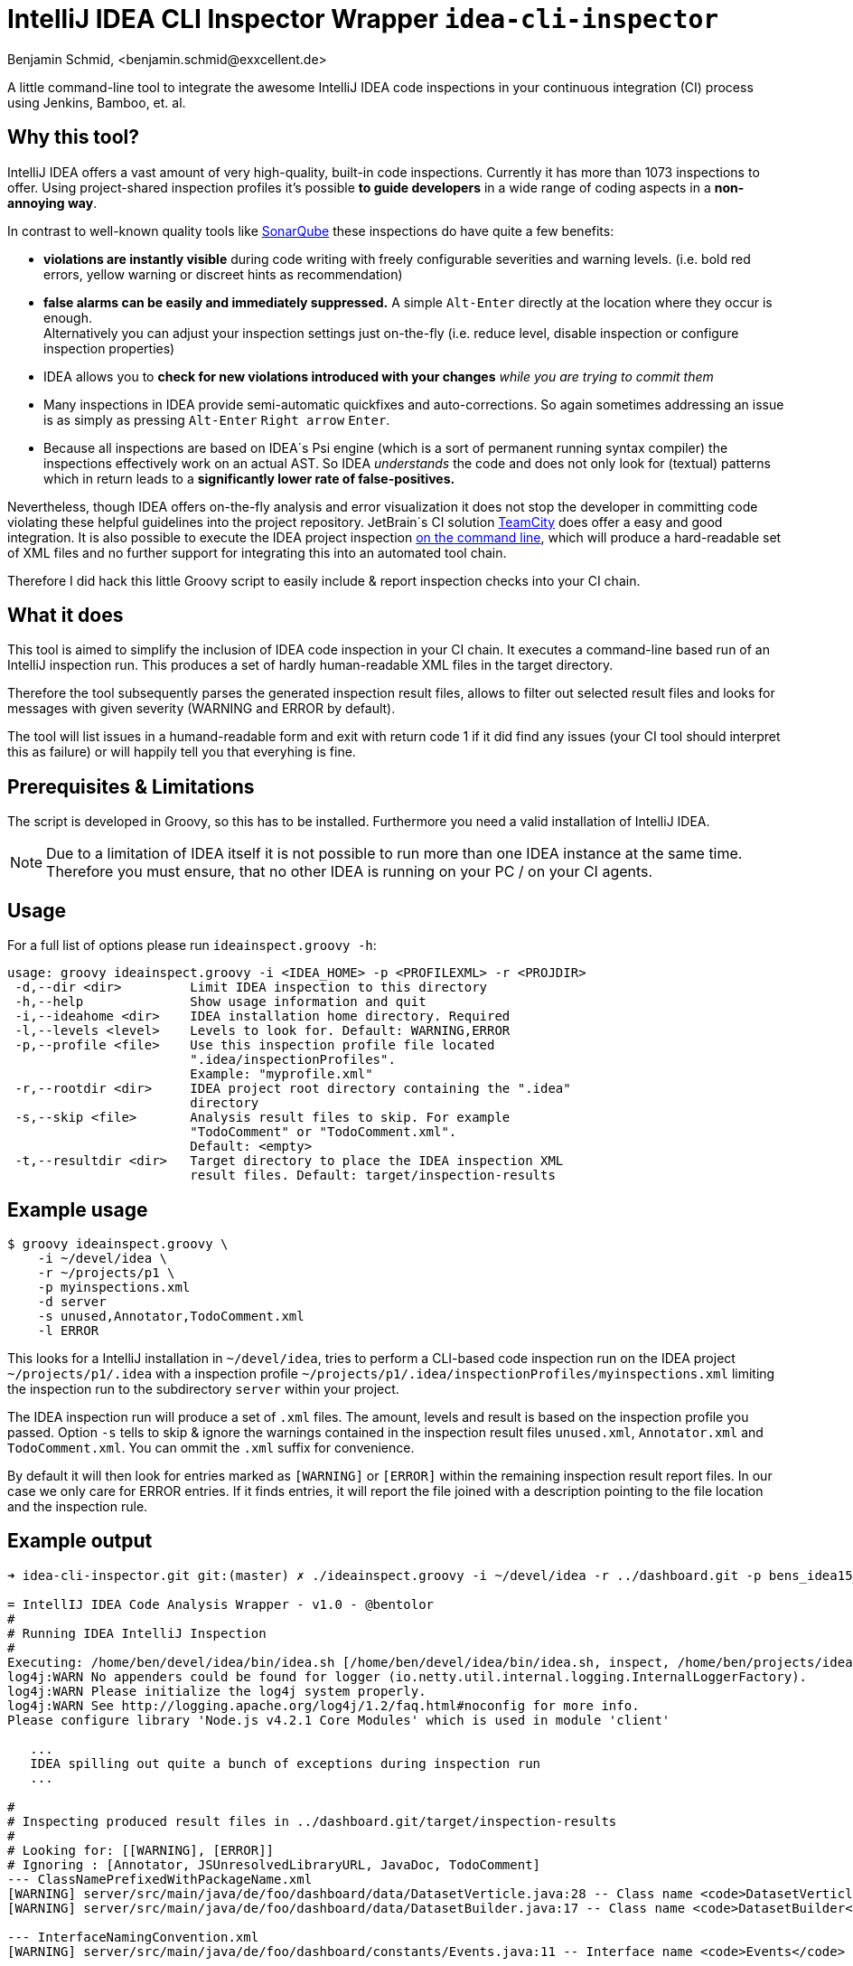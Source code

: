 = IntelliJ IDEA CLI Inspector Wrapper `idea-cli-inspector`
Benjamin Schmid, <benjamin.schmid@exxcellent.de>
:experimental: // For kbd: macro

A little command-line tool to integrate the awesome IntelliJ IDEA code inspections
in your continuous integration (CI) process using Jenkins, Bamboo, et. al.


== Why this tool?
IntelliJ IDEA offers a vast amount of very high-quality, built-in code inspections.
Currently it has more than 1073 inspections to offer. Using project-shared inspection
profiles it's possible *to guide developers* in a wide range of coding aspects in a
*non-annoying way*.

In contrast to well-known quality tools like http://www.sonarqube.org/[SonarQube]
these inspections do have quite a few benefits:


* *violations are instantly visible* during code writing with freely configurable
    severities and warning levels. (i.e. bold red errors, yellow warning or
        discreet hints as recommendation)
* *false alarms can be easily and immediately suppressed.* A simple kbd:[Alt-Enter]
    directly at the location where they occur is enough. +
    Alternatively you can adjust your inspection settings just on-the-fly
    (i.e. reduce level, disable inspection or configure inspection properties)
* IDEA allows you to *check for new violations introduced with your changes*
    _while you are trying to commit them_
* Many inspections in IDEA provide semi-automatic quickfixes and auto-corrections.
    So again sometimes addressing an issue is as simply as pressing kbd:[Alt-Enter]
    kbd:[Right arrow] kbd:[Enter].
* Because all inspections are based on IDEA´s Psi engine (which is a sort of
    permanent running syntax compiler) the inspections effectively work on an actual
    AST. So IDEA _understands_ the code and does not only look for (textual) patterns
    which in return leads to a *significantly lower rate of false-positives.*


Nevertheless, though IDEA offers on-the-fly analysis and error visualization it
does not stop the developer in committing code violating these helpful
guidelines into the project repository. JetBrain´s CI solution
https://www.jetbrains.com/teamcity/[TeamCity] does offer a easy and good
integration. It is also possible to execute the IDEA project inspection
https://www.jetbrains.com/idea/help/working-with-intellij-idea-features-from-command-line.html[
on the command line], which will produce a hard-readable set of XML files
and no further support for integrating this into an automated tool chain.

Therefore I did hack this little Groovy script to easily include & report
inspection checks into your CI chain.


== What it does

This tool is aimed to simplify the inclusion of IDEA code inspection in your CI
chain. It executes a command-line based run of an IntelliJ inspection run.
This produces a set of hardly human-readable XML files in the target directory.

Therefore the tool subsequently parses the generated inspection result files,
allows to filter out selected result files and looks for messages with given
severity (WARNING and ERROR by default).

The tool will list issues in a humand-readable form and exit with return code
1 if it did find any issues (your CI tool should interpret this as failure)
or will happily tell you that everyhing is fine.


== Prerequisites & Limitations
The script is developed in Groovy, so this has to be installed. Furthermore you
need a valid installation of IntelliJ IDEA.

NOTE: Due to a limitation of IDEA itself it is not possible to run more than one
      IDEA instance at the same time. Therefore you must ensure, that no other
      IDEA is running on your PC / on your CI agents.


== Usage
For a full list of options please run `ideainspect.groovy -h`:

----
usage: groovy ideainspect.groovy -i <IDEA_HOME> -p <PROFILEXML> -r <PROJDIR>
 -d,--dir <dir>         Limit IDEA inspection to this directory
 -h,--help              Show usage information and quit
 -i,--ideahome <dir>    IDEA installation home directory. Required
 -l,--levels <level>    Levels to look for. Default: WARNING,ERROR
 -p,--profile <file>    Use this inspection profile file located
                        ".idea/inspectionProfiles".
                        Example: "myprofile.xml"
 -r,--rootdir <dir>     IDEA project root directory containing the ".idea"
                        directory
 -s,--skip <file>       Analysis result files to skip. For example
                        "TodoComment" or "TodoComment.xml".
                        Default: <empty>
 -t,--resultdir <dir>   Target directory to place the IDEA inspection XML
                        result files. Default: target/inspection-results
----


== Example usage
    $ groovy ideainspect.groovy \
        -i ~/devel/idea \
        -r ~/projects/p1 \
        -p myinspections.xml
        -d server
        -s unused,Annotator,TodoComment.xml
        -l ERROR

This looks for a IntelliJ installation in `~/devel/idea`, tries
to perform a CLI-based code inspection run on the IDEA
project `~/projects/p1/.idea` with a inspection profile
`~/projects/p1/.idea/inspectionProfiles/myinspections.xml`
limiting the inspection run to the subdirectory `server` within
your project.

The IDEA inspection run will produce a set of `.xml` files. The amount,
levels and result is based on the inspection profile you passed.
Option `-s` tells to skip & ignore the warnings contained in the
inspection result files `unused.xml`, `Annotator.xml` and
`TodoComment.xml`. You can ommit the `.xml` suffix for convenience.

By default it will then look for entries marked as `[WARNING]` or
`[ERROR]` within the remaining inspection result report files.
In our case we only care for ERROR entries. If it finds entries, it will
report the file joined with a description pointing to the file
location and the inspection rule.


== Example output

----
➜ idea-cli-inspector.git git:(master) ✗ ./ideainspect.groovy -i ~/devel/idea -r ../dashboard.git -p bens_idea15_2015_11.xml -d server -s Annotator,JSUnresolvedLibraryURL.xml,JavaDoc,TodoComment -l ERROR,WARNING

= IntellIJ IDEA Code Analysis Wrapper - v1.0 - @bentolor
#
# Running IDEA IntelliJ Inspection
#
Executing: /home/ben/devel/idea/bin/idea.sh [/home/ben/devel/idea/bin/idea.sh, inspect, /home/ben/projects/idea-cli-inspector.git/../dashboard.git, /home/ben/projects/idea-cli-inspector.git/../dashboard.git/.idea/inspectionProfiles/bens_idea15_2015_11.xml, /home/ben/projects/idea-cli-inspector.git/../dashboard.git/target/inspection-results, -d, server]
log4j:WARN No appenders could be found for logger (io.netty.util.internal.logging.InternalLoggerFactory).
log4j:WARN Please initialize the log4j system properly.
log4j:WARN See http://logging.apache.org/log4j/1.2/faq.html#noconfig for more info.
Please configure library 'Node.js v4.2.1 Core Modules' which is used in module 'client'

   ...
   IDEA spilling out quite a bunch of exceptions during inspection run
   ...

#
# Inspecting produced result files in ../dashboard.git/target/inspection-results
#
# Looking for: [[WARNING], [ERROR]]
# Ignoring : [Annotator, JSUnresolvedLibraryURL, JavaDoc, TodoComment]
--- ClassNamePrefixedWithPackageName.xml
[WARNING] server/src/main/java/de/foo/dashboard/data/DatasetVerticle.java:28 -- Class name <code>DatasetVerticle</code> begins with its package name #loc
[WARNING] server/src/main/java/de/foo/dashboard/data/DatasetBuilder.java:17 -- Class name <code>DatasetBuilder</code> begins with its package name #loc

--- InterfaceNamingConvention.xml
[WARNING] server/src/main/java/de/foo/dashboard/constants/Events.java:11 -- Interface name <code>Events</code> is too short (6 < 8) #loc

--- SameParameterValue.xml
[WARNING] server/src/main/java/de/foo/dashboard/data/DatasetBuilder.java:30 -- Actual value of parameter '<code>type</code>' is always '<code>de.exxcellent.dashboard.constants.DatasetType.ARRAY</code>'

--- Skipping JavaDoc.xml
--- Skipping TodoComment.xml
--- DeprecatedClassUsageInspection.xml
[WARNING] server/pom.xml:99 -- 'io.vertx.core.Starter' is deprecated

--- Skipping JSUnresolvedLibraryURL.xml
--- Skipping Annotator.xml
--- unused.xml
[WARNING] server/src/main/java/de/foo/dashboard/data/DatasetBuilder.java:40 -- Method is never used.
[WARNING] server/src/main/java/de/foo/dashboard/constants/DatasetType.java:14 -- Field has no usages.
[WARNING] server/src/main/java/de/foo/dashboard/constants/DatasetType.java:14 -- Field has no usages.
[WARNING] server/src/main/java/de/foo/dashboard/data/DatasetVerticle.java:28 -- Class is not instantiated.
[WARNING] server/src/main/java/de/foo/dashboard/transformers/History.java:23 -- Class is not instantiated.

#
# Analysis Result
#
Entries found. return code: 1
----


== Source code & Contributions

The source code is located under https://github.com/bentolor/idea-cli-inspector.


== License
Licensed under the Apache License, Version 2.0 (the "License");
you may not use this file except in compliance with the License.

You may obtain a copy of the License at http://www.apache.org/licenses/LICENSE-2.0
